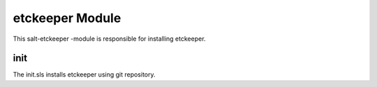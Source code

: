 ================
etckeeper Module
================

This salt-etckeeper -module is responsible for installing etckeeper.

init
----

The init.sls installs etckeeper using git repository.
